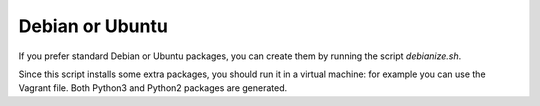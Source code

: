 Debian or Ubuntu
================

If you prefer standard Debian or Ubuntu packages, you can create them by running the script `debianize.sh`.

Since this script installs some extra packages, you should run it in a virtual machine: for example you can use the Vagrant file.
Both Python3 and Python2 packages are generated.